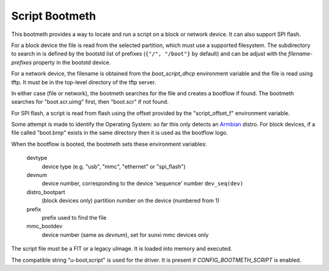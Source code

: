 .. SPDX-License-Identifier: GPL-2.0+:

Script Bootmeth
===============

This bootmeth provides a way to locate and run a script on a block or network
device. It can also support SPI flash.

For a block device the file is read from the selected partition, which must use
a supported filesystem. The subdirectory to search in is defined by the bootstd
list of prefixes (``{"/", "/boot"}`` by default) and can be adjust with the
`filename-prefixes` property in the bootstd device.

For a network device, the filename is obtained from the `boot_script_dhcp`
environment variable and the file is read using tftp. It must be in the
top-level directory of the tftp server.

In either case (file or network), the bootmeth searches for the file and creates
a bootflow if found. The bootmeth searches for "boot.scr.uimg" first, then
"boot.scr" if not found.

For SPI flash, a script is read from flash using the offset provided by the
"script_offset_f" environment variable.

Some attempt is made to identify the Operating System: so far this only detects
an `Armbian <https://www.armbian.com>`_
distro. For block devices, if a file called "boot.bmp" exists in the same
directory then it is used as the bootflow logo.

When the bootflow is booted, the bootmeth sets these environment variables:

    devtype
        device type (e.g. "usb", "mmc", "ethernet" or "spi_flash")

    devnum
        device number, corresponding to the device 'sequence' number
        ``dev_seq(dev)``

    distro_bootpart
        (block devices only) partition number on the device (numbered from 1)

    prefix
        prefix used to find the file

    mmc_bootdev
        device number (same as `devnum`), set for sunxi mmc devices only

The script file must be a FIT or a legacy uImage. It is loaded into memory and
executed.

The compatible string "u-boot,script" is used for the driver. It is present
if `CONFIG_BOOTMETH_SCRIPT` is enabled.
